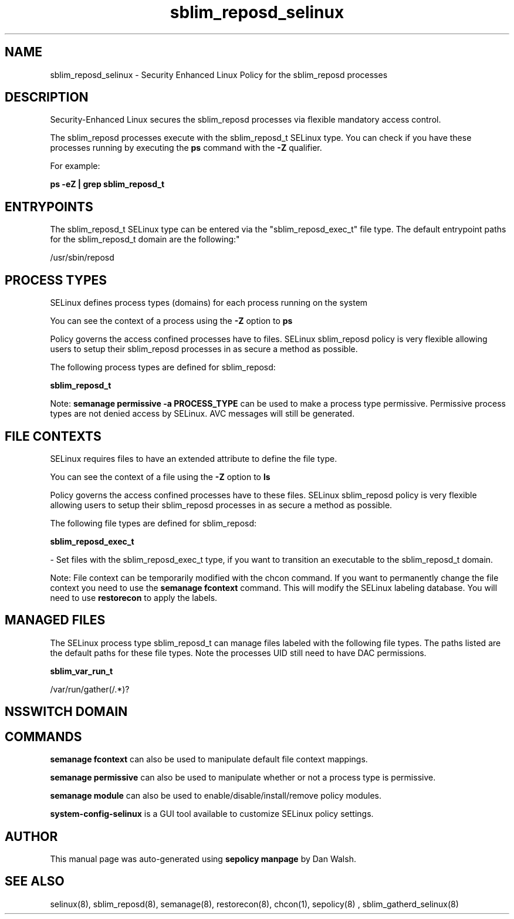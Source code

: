 .TH  "sblim_reposd_selinux"  "8"  "12-11-01" "sblim_reposd" "SELinux Policy documentation for sblim_reposd"
.SH "NAME"
sblim_reposd_selinux \- Security Enhanced Linux Policy for the sblim_reposd processes
.SH "DESCRIPTION"

Security-Enhanced Linux secures the sblim_reposd processes via flexible mandatory access control.

The sblim_reposd processes execute with the sblim_reposd_t SELinux type. You can check if you have these processes running by executing the \fBps\fP command with the \fB\-Z\fP qualifier.

For example:

.B ps -eZ | grep sblim_reposd_t


.SH "ENTRYPOINTS"

The sblim_reposd_t SELinux type can be entered via the "sblim_reposd_exec_t" file type.  The default entrypoint paths for the sblim_reposd_t domain are the following:"

/usr/sbin/reposd
.SH PROCESS TYPES
SELinux defines process types (domains) for each process running on the system
.PP
You can see the context of a process using the \fB\-Z\fP option to \fBps\bP
.PP
Policy governs the access confined processes have to files.
SELinux sblim_reposd policy is very flexible allowing users to setup their sblim_reposd processes in as secure a method as possible.
.PP
The following process types are defined for sblim_reposd:

.EX
.B sblim_reposd_t
.EE
.PP
Note:
.B semanage permissive -a PROCESS_TYPE
can be used to make a process type permissive. Permissive process types are not denied access by SELinux. AVC messages will still be generated.

.SH FILE CONTEXTS
SELinux requires files to have an extended attribute to define the file type.
.PP
You can see the context of a file using the \fB\-Z\fP option to \fBls\bP
.PP
Policy governs the access confined processes have to these files.
SELinux sblim_reposd policy is very flexible allowing users to setup their sblim_reposd processes in as secure a method as possible.
.PP
The following file types are defined for sblim_reposd:


.EX
.PP
.B sblim_reposd_exec_t
.EE

- Set files with the sblim_reposd_exec_t type, if you want to transition an executable to the sblim_reposd_t domain.


.PP
Note: File context can be temporarily modified with the chcon command.  If you want to permanently change the file context you need to use the
.B semanage fcontext
command.  This will modify the SELinux labeling database.  You will need to use
.B restorecon
to apply the labels.

.SH "MANAGED FILES"

The SELinux process type sblim_reposd_t can manage files labeled with the following file types.  The paths listed are the default paths for these file types.  Note the processes UID still need to have DAC permissions.

.br
.B sblim_var_run_t

	/var/run/gather(/.*)?
.br

.SH NSSWITCH DOMAIN

.SH "COMMANDS"
.B semanage fcontext
can also be used to manipulate default file context mappings.
.PP
.B semanage permissive
can also be used to manipulate whether or not a process type is permissive.
.PP
.B semanage module
can also be used to enable/disable/install/remove policy modules.

.PP
.B system-config-selinux
is a GUI tool available to customize SELinux policy settings.

.SH AUTHOR
This manual page was auto-generated using
.B "sepolicy manpage"
by Dan Walsh.

.SH "SEE ALSO"
selinux(8), sblim_reposd(8), semanage(8), restorecon(8), chcon(1), sepolicy(8)
, sblim_gatherd_selinux(8)